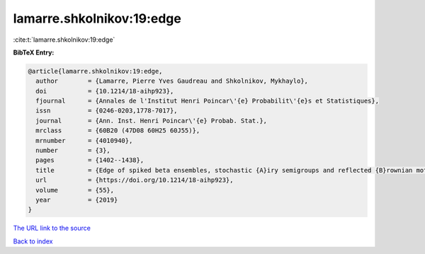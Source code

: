 lamarre.shkolnikov:19:edge
==========================

:cite:t:`lamarre.shkolnikov:19:edge`

**BibTeX Entry:**

.. code-block:: bibtex

   @article{lamarre.shkolnikov:19:edge,
     author        = {Lamarre, Pierre Yves Gaudreau and Shkolnikov, Mykhaylo},
     doi           = {10.1214/18-aihp923},
     fjournal      = {Annales de l'Institut Henri Poincar\'{e} Probabilit\'{e}s et Statistiques},
     issn          = {0246-0203,1778-7017},
     journal       = {Ann. Inst. Henri Poincar\'{e} Probab. Stat.},
     mrclass       = {60B20 (47D08 60H25 60J55)},
     mrnumber      = {4010940},
     number        = {3},
     pages         = {1402--1438},
     title         = {Edge of spiked beta ensembles, stochastic {A}iry semigroups and reflected {B}rownian motions},
     url           = {https://doi.org/10.1214/18-aihp923},
     volume        = {55},
     year          = {2019}
   }
`The URL link to the source <https://doi.org/10.1214/18-aihp923>`_


`Back to index <../By-Cite-Keys.html>`_
